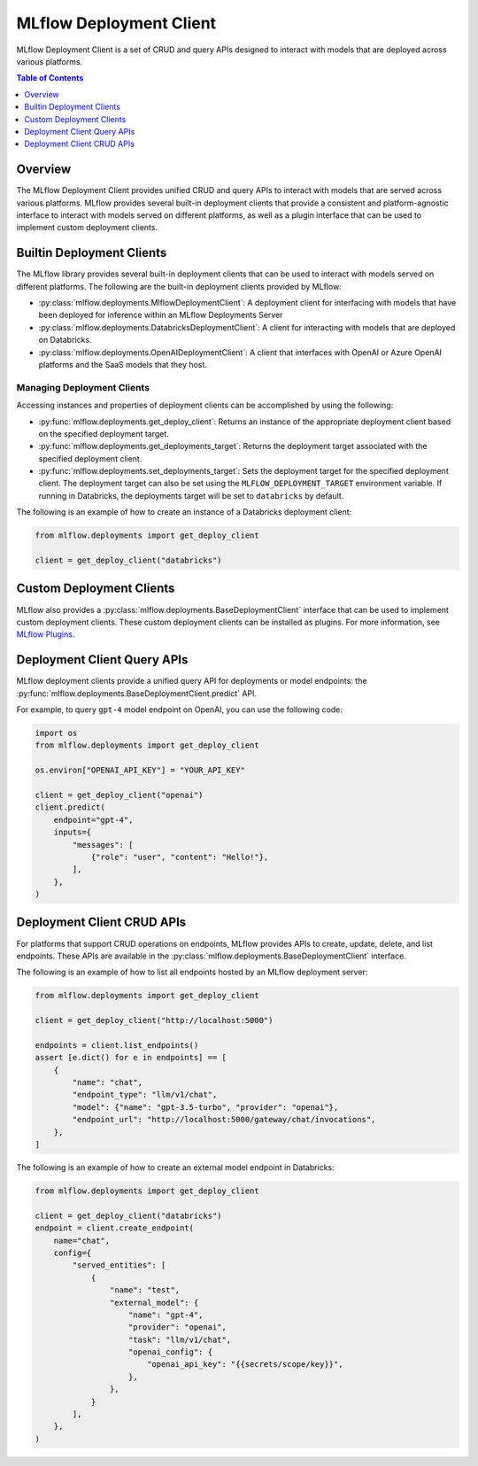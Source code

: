.. _mlflow_deployment_client:

MLflow Deployment Client
=========================

MLflow Deployment Client is a set of CRUD and query APIs designed to interact with models that are deployed across various platforms.

.. contents:: Table of Contents
    :local:
    :depth: 1

Overview
--------

The MLflow Deployment Client provides unified CRUD and query APIs to interact with models that are served across various platforms. MLflow provides several built-in deployment clients that provide a consistent and platform-agnostic interface to interact with models served on different platforms, as well as a plugin interface that can be used to implement custom deployment clients.


Builtin Deployment Clients
--------------------------

The MLflow library provides several built-in deployment clients that can be used to interact with models served on different platforms. The following are the built-in deployment clients provided by MLflow:

* :py:class:`mlflow.deployments.MlflowDeploymentClient`: A deployment client for interfacing with models that have been deployed for inference within an MLflow Deployments Server
* :py:class:`mlflow.deployments.DatabricksDeploymentClient`: A client for interacting with models that are deployed on Databricks.
* :py:class:`mlflow.deployments.OpenAIDeploymentClient`: A client that interfaces with OpenAI or Azure OpenAI platforms and the SaaS models that they host.

Managing Deployment Clients
~~~~~~~~~~~~~~~~~~~~~~~~~~~~~~~~~~~
Accessing instances and properties of deployment clients can be accomplished by using the following:

* :py:func:`mlflow.deployments.get_deploy_client`: Returns an instance of the appropriate deployment client based on the specified deployment target.
* :py:func:`mlflow.deployments.get_deployments_target`: Returns the deployment target associated with the specified deployment client.
* :py:func:`mlflow.deployments.set_deployments_target`: Sets the deployment target for the specified deployment client. The deployment target can also be set using the ``MLFLOW_DEPLOYMENT_TARGET`` environment variable. If running in Databricks, the deployments target will be set to ``databricks`` by default.

The following is an example of how to create an instance of a Databricks deployment client:

.. code-block:: python

    from mlflow.deployments import get_deploy_client

    client = get_deploy_client("databricks")

Custom Deployment Clients
-------------------------

MLflow also provides a :py:class:`mlflow.deployments.BaseDeploymentClient` interface that can be used to implement custom deployment clients. These custom deployment clients can be installed as plugins. For more information, see `MLflow Plugins <https://mlflow.org/docs/latest/plugins.html>`_.

Deployment Client Query APIs
----------------------------

MLflow deployment clients provide a unified query API for deployments or model endpoints: the :py:func:`mlflow.deployments.BaseDeploymentClient.predict` API.

For example, to query ``gpt-4`` model endpoint on OpenAI, you can use the following code:

.. code-block:: python

    import os
    from mlflow.deployments import get_deploy_client

    os.environ["OPENAI_API_KEY"] = "YOUR_API_KEY"

    client = get_deploy_client("openai")
    client.predict(
        endpoint="gpt-4",
        inputs={
            "messages": [
                {"role": "user", "content": "Hello!"},
            ],
        },
    )

Deployment Client CRUD APIs
---------------------------

For platforms that support CRUD operations on endpoints, MLflow provides APIs to create, update, delete, and list endpoints. These APIs are available in the :py:class:`mlflow.deployments.BaseDeploymentClient` interface.

The following is an example of how to list all endpoints hosted by an MLflow deployment server:

.. code-block:: python

    from mlflow.deployments import get_deploy_client

    client = get_deploy_client("http://localhost:5000")

    endpoints = client.list_endpoints()
    assert [e.dict() for e in endpoints] == [
        {
            "name": "chat",
            "endpoint_type": "llm/v1/chat",
            "model": {"name": "gpt-3.5-turbo", "provider": "openai"},
            "endpoint_url": "http://localhost:5000/gateway/chat/invocations",
        },
    ]

The following is an example of how to create an external model endpoint in Databricks:

.. code-block:: python

    from mlflow.deployments import get_deploy_client

    client = get_deploy_client("databricks")
    endpoint = client.create_endpoint(
        name="chat",
        config={
            "served_entities": [
                {
                    "name": "test",
                    "external_model": {
                        "name": "gpt-4",
                        "provider": "openai",
                        "task": "llm/v1/chat",
                        "openai_config": {
                            "openai_api_key": "{{secrets/scope/key}}",
                        },
                    },
                }
            ],
        },
    )
